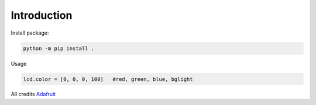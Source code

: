 Introduction
============


Install package:

.. code-block:: shell

    python -m pip install .



Usage

.. code-block:: python

    lcd.color = [0, 0, 0, 100]   #red, green, blue, bglight

All credits Adafruit_

.. _Adafruit: https://github.com/4lvj0r/Adafruit_CircuitPython_CharLCD_Chversion/
